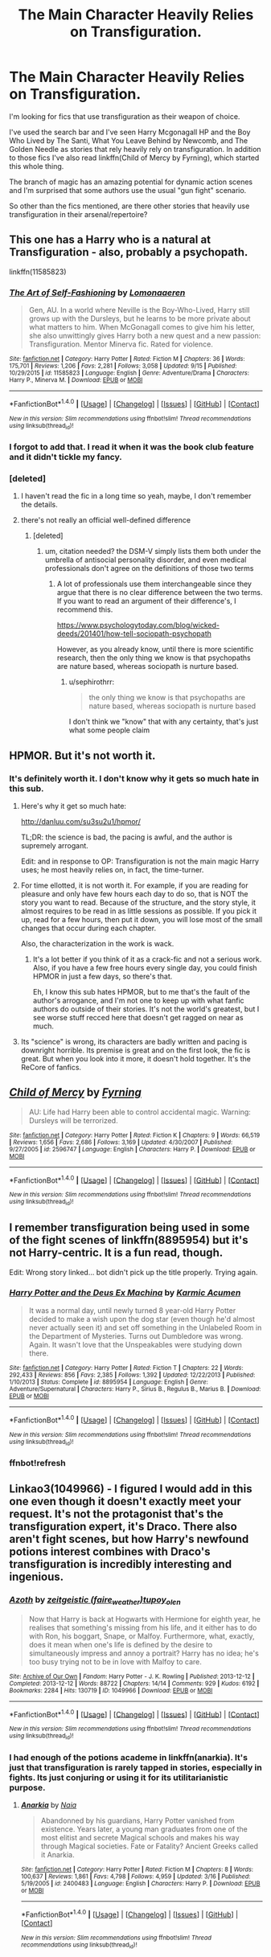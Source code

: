 #+TITLE: The Main Character Heavily Relies on Transfiguration.

* The Main Character Heavily Relies on Transfiguration.
:PROPERTIES:
:Author: firingmahlazors
:Score: 16
:DateUnix: 1474448929.0
:DateShort: 2016-Sep-21
:FlairText: Request
:END:
I'm looking for fics that use transfiguration as their weapon of choice.

I've used the search bar and I've seen Harry Mcgonagall HP and the Boy Who Lived by The Santi, What You Leave Behind by Newcomb, and The Golden Needle as stories that rely heavily rely on transfiguration. In addition to those fics I've also read linkffn(Child of Mercy by Fyrning), which started this whole thing.

The branch of magic has an amazing potential for dynamic action scenes and I'm surprised that some authors use the usual "gun fight" scenario.

So other than the fics mentioned, are there other stories that heavily use transfiguration in their arsenal/repertoire?


** This one has a Harry who is a natural at Transfiguration - also, probably a psychopath.

linkffn(11585823)
:PROPERTIES:
:Author: UndeadBBQ
:Score: 9
:DateUnix: 1474449683.0
:DateShort: 2016-Sep-21
:END:

*** [[http://www.fanfiction.net/s/11585823/1/][*/The Art of Self-Fashioning/*]] by [[https://www.fanfiction.net/u/1265079/Lomonaaeren][/Lomonaaeren/]]

#+begin_quote
  Gen, AU. In a world where Neville is the Boy-Who-Lived, Harry still grows up with the Dursleys, but he learns to be more private about what matters to him. When McGonagall comes to give him his letter, she also unwittingly gives Harry both a new quest and a new passion: Transfiguration. Mentor Minerva fic. Rated for violence.
#+end_quote

^{/Site/: [[http://www.fanfiction.net/][fanfiction.net]] *|* /Category/: Harry Potter *|* /Rated/: Fiction M *|* /Chapters/: 36 *|* /Words/: 175,701 *|* /Reviews/: 1,206 *|* /Favs/: 2,281 *|* /Follows/: 3,058 *|* /Updated/: 9/15 *|* /Published/: 10/29/2015 *|* /id/: 11585823 *|* /Language/: English *|* /Genre/: Adventure/Drama *|* /Characters/: Harry P., Minerva M. *|* /Download/: [[http://www.ff2ebook.com/old/ffn-bot/index.php?id=11585823&source=ff&filetype=epub][EPUB]] or [[http://www.ff2ebook.com/old/ffn-bot/index.php?id=11585823&source=ff&filetype=mobi][MOBI]]}

--------------

*FanfictionBot*^{1.4.0} *|* [[[https://github.com/tusing/reddit-ffn-bot/wiki/Usage][Usage]]] | [[[https://github.com/tusing/reddit-ffn-bot/wiki/Changelog][Changelog]]] | [[[https://github.com/tusing/reddit-ffn-bot/issues/][Issues]]] | [[[https://github.com/tusing/reddit-ffn-bot/][GitHub]]] | [[[https://www.reddit.com/message/compose?to=tusing][Contact]]]

^{/New in this version: Slim recommendations using/ ffnbot!slim! /Thread recommendations using/ linksub(thread_id)!}
:PROPERTIES:
:Author: FanfictionBot
:Score: 2
:DateUnix: 1474449710.0
:DateShort: 2016-Sep-21
:END:


*** I forgot to add that. I read it when it was the book club feature and it didn't tickle my fancy.
:PROPERTIES:
:Author: firingmahlazors
:Score: 2
:DateUnix: 1474451122.0
:DateShort: 2016-Sep-21
:END:


*** [deleted]
:PROPERTIES:
:Score: 1
:DateUnix: 1474477871.0
:DateShort: 2016-Sep-21
:END:

**** I haven't read the fic in a long time so yeah, maybe, I don't remember the details.
:PROPERTIES:
:Author: UndeadBBQ
:Score: 1
:DateUnix: 1474477985.0
:DateShort: 2016-Sep-21
:END:


**** there's not really an official well-defined difference
:PROPERTIES:
:Author: sephirothrr
:Score: 1
:DateUnix: 1474507676.0
:DateShort: 2016-Sep-22
:END:

***** [deleted]
:PROPERTIES:
:Score: 0
:DateUnix: 1474521426.0
:DateShort: 2016-Sep-22
:END:

****** um, citation needed? the DSM-V simply lists them both under the umbrella of antisocial personality disorder, and even medical professionals don't agree on the definitions of those two terms
:PROPERTIES:
:Author: sephirothrr
:Score: 5
:DateUnix: 1474521926.0
:DateShort: 2016-Sep-22
:END:

******* A lot of professionals use them interchangeable since they argue that there is no clear difference between the two terms. If you want to read an argument of their difference's, I recommend this.

[[https://www.psychologytoday.com/blog/wicked-deeds/201401/how-tell-sociopath-psychopath]]

However, as you already know, until there is more scientific research, then the only thing we know is that psychopaths are nature based, whereas sociopath is nurture based.
:PROPERTIES:
:Author: PossiblyTupac
:Score: 0
:DateUnix: 1474539585.0
:DateShort: 2016-Sep-22
:END:

******** u/sephirothrr:
#+begin_quote
  the only thing we know is that psychopaths are nature based, whereas sociopath is nurture based
#+end_quote

I don't think we "know" that with any certainty, that's just what some people claim
:PROPERTIES:
:Author: sephirothrr
:Score: 5
:DateUnix: 1474570696.0
:DateShort: 2016-Sep-22
:END:


** HPMOR. But it's not worth it.
:PROPERTIES:
:Score: 10
:DateUnix: 1474464968.0
:DateShort: 2016-Sep-21
:END:

*** It's definitely worth it. I don't know why it gets so much hate in this sub.
:PROPERTIES:
:Author: SeraphimNoted
:Score: 3
:DateUnix: 1474466549.0
:DateShort: 2016-Sep-21
:END:

**** Here's why it get so much hate:

[[http://danluu.com/su3su2u1/hpmor/]]

TL;DR: the science is bad, the pacing is awful, and the author is supremely arrogant.

Edit: and in response to OP: Transfiguration is not the main magic Harry uses; he most heavily relies on, in fact, the time-turner.
:PROPERTIES:
:Author: Ember_Rising
:Score: 20
:DateUnix: 1474467709.0
:DateShort: 2016-Sep-21
:END:


**** For time ellotted, it is not worth it. For example, if you are reading for pleasure and only have few hours each day to do so, that is NOT the story you want to read. Because of the structure, and the story style, it almost requires to be read in as little sessions as possible. If you pick it up, read for a few hours, then put it down, you will lose most of the small changes that occur during each chapter.

Also, the characterization in the work is wack.
:PROPERTIES:
:Author: Zerokun11
:Score: 7
:DateUnix: 1474467195.0
:DateShort: 2016-Sep-21
:END:

***** It's a lot better if you think of it as a crack-fic and not a serious work. Also, if you have a few free hours every single day, you could finish HPMOR in just a few days, so there's that.

Eh, I know this sub hates HPMOR, but to me that's the fault of the author's arrogance, and I'm not one to keep up with what fanfic authors do outside of their stories. It's not the world's greatest, but I see worse stuff recced here that doesn't get ragged on near as much.
:PROPERTIES:
:Author: cavelioness
:Score: 3
:DateUnix: 1474498987.0
:DateShort: 2016-Sep-22
:END:


**** Its "science" is wrong, its characters are badly written and pacing is downright horrible. Its premise is great and on the first look, the fic is great. But when you look into it more, it doesn't hold together. It's the ReCore of fanfics.
:PROPERTIES:
:Score: 5
:DateUnix: 1474467933.0
:DateShort: 2016-Sep-21
:END:


** [[http://www.fanfiction.net/s/2596747/1/][*/Child of Mercy/*]] by [[https://www.fanfiction.net/u/560192/Fyrning][/Fyrning/]]

#+begin_quote
  AU: Life had Harry been able to control accidental magic. Warning: Dursleys will be terrorized.
#+end_quote

^{/Site/: [[http://www.fanfiction.net/][fanfiction.net]] *|* /Category/: Harry Potter *|* /Rated/: Fiction K *|* /Chapters/: 9 *|* /Words/: 66,519 *|* /Reviews/: 1,656 *|* /Favs/: 2,686 *|* /Follows/: 3,169 *|* /Updated/: 4/30/2007 *|* /Published/: 9/27/2005 *|* /id/: 2596747 *|* /Language/: English *|* /Characters/: Harry P. *|* /Download/: [[http://www.ff2ebook.com/old/ffn-bot/index.php?id=2596747&source=ff&filetype=epub][EPUB]] or [[http://www.ff2ebook.com/old/ffn-bot/index.php?id=2596747&source=ff&filetype=mobi][MOBI]]}

--------------

*FanfictionBot*^{1.4.0} *|* [[[https://github.com/tusing/reddit-ffn-bot/wiki/Usage][Usage]]] | [[[https://github.com/tusing/reddit-ffn-bot/wiki/Changelog][Changelog]]] | [[[https://github.com/tusing/reddit-ffn-bot/issues/][Issues]]] | [[[https://github.com/tusing/reddit-ffn-bot/][GitHub]]] | [[[https://www.reddit.com/message/compose?to=tusing][Contact]]]

^{/New in this version: Slim recommendations using/ ffnbot!slim! /Thread recommendations using/ linksub(thread_id)!}
:PROPERTIES:
:Author: FanfictionBot
:Score: 1
:DateUnix: 1474448965.0
:DateShort: 2016-Sep-21
:END:


** I remember transfiguration being used in some of the fight scenes of linkffn(8895954) but it's not Harry-centric. It is a fun read, though.

Edit: Wrong story linked... bot didn't pick up the title properly. Trying again.
:PROPERTIES:
:Author: EntwinedLove
:Score: 1
:DateUnix: 1474465912.0
:DateShort: 2016-Sep-21
:END:

*** [[http://www.fanfiction.net/s/8895954/1/][*/Harry Potter and the Deus Ex Machina/*]] by [[https://www.fanfiction.net/u/2410827/Karmic-Acumen][/Karmic Acumen/]]

#+begin_quote
  It was a normal day, until newly turned 8 year-old Harry Potter decided to make a wish upon the dog star (even though he'd almost never actually seen it) and set off something in the Unlabeled Room in the Department of Mysteries. Turns out Dumbledore was wrong. Again. It wasn't love that the Unspeakables were studying down there.
#+end_quote

^{/Site/: [[http://www.fanfiction.net/][fanfiction.net]] *|* /Category/: Harry Potter *|* /Rated/: Fiction T *|* /Chapters/: 22 *|* /Words/: 292,433 *|* /Reviews/: 856 *|* /Favs/: 2,385 *|* /Follows/: 1,392 *|* /Updated/: 12/22/2013 *|* /Published/: 1/10/2013 *|* /Status/: Complete *|* /id/: 8895954 *|* /Language/: English *|* /Genre/: Adventure/Supernatural *|* /Characters/: Harry P., Sirius B., Regulus B., Marius B. *|* /Download/: [[http://www.ff2ebook.com/old/ffn-bot/index.php?id=8895954&source=ff&filetype=epub][EPUB]] or [[http://www.ff2ebook.com/old/ffn-bot/index.php?id=8895954&source=ff&filetype=mobi][MOBI]]}

--------------

*FanfictionBot*^{1.4.0} *|* [[[https://github.com/tusing/reddit-ffn-bot/wiki/Usage][Usage]]] | [[[https://github.com/tusing/reddit-ffn-bot/wiki/Changelog][Changelog]]] | [[[https://github.com/tusing/reddit-ffn-bot/issues/][Issues]]] | [[[https://github.com/tusing/reddit-ffn-bot/][GitHub]]] | [[[https://www.reddit.com/message/compose?to=tusing][Contact]]]

^{/New in this version: Slim recommendations using/ ffnbot!slim! /Thread recommendations using/ linksub(thread_id)!}
:PROPERTIES:
:Author: FanfictionBot
:Score: 2
:DateUnix: 1474466616.0
:DateShort: 2016-Sep-21
:END:


*** ffnbot!refresh
:PROPERTIES:
:Author: EntwinedLove
:Score: 1
:DateUnix: 1474466563.0
:DateShort: 2016-Sep-21
:END:


** Linkao3(1049966) - I figured I would add in this one even though it doesn't exactly meet your request. It's not the protagonist that's the transfiguration expert, it's Draco. There also aren't fight scenes, but how Harry's newfound potions interest combines with Draco's transfiguration is incredibly interesting and ingenious.
:PROPERTIES:
:Author: Thoriel
:Score: 1
:DateUnix: 1474487607.0
:DateShort: 2016-Sep-21
:END:

*** [[http://archiveofourown.org/works/1049966][*/Azoth/*]] by [[http://www.archiveofourown.org/users/faire_weather/pseuds/zeitgeistic/users/tupoy_olen/pseuds/tupoy_olen][/zeitgeistic (faire_weather)tupoy_olen/]]

#+begin_quote
  Now that Harry is back at Hogwarts with Hermione for eighth year, he realises that something's missing from his life, and it either has to do with Ron, his boggart, Snape, or Malfoy. Furthermore, what, exactly, does it mean when one's life is defined by the desire to simultaneously impress and annoy a portrait? Harry has no idea; he's too busy trying not to be in love with Malfoy to care.
#+end_quote

^{/Site/: [[http://www.archiveofourown.org/][Archive of Our Own]] *|* /Fandom/: Harry Potter - J. K. Rowling *|* /Published/: 2013-12-12 *|* /Completed/: 2013-12-12 *|* /Words/: 88722 *|* /Chapters/: 14/14 *|* /Comments/: 929 *|* /Kudos/: 6192 *|* /Bookmarks/: 2284 *|* /Hits/: 130719 *|* /ID/: 1049966 *|* /Download/: [[http://archiveofourown.org/downloads/ze/zeitgeistic/1049966/Azoth.epub?updated_at=1471525492][EPUB]] or [[http://archiveofourown.org/downloads/ze/zeitgeistic/1049966/Azoth.mobi?updated_at=1471525492][MOBI]]}

--------------

*FanfictionBot*^{1.4.0} *|* [[[https://github.com/tusing/reddit-ffn-bot/wiki/Usage][Usage]]] | [[[https://github.com/tusing/reddit-ffn-bot/wiki/Changelog][Changelog]]] | [[[https://github.com/tusing/reddit-ffn-bot/issues/][Issues]]] | [[[https://github.com/tusing/reddit-ffn-bot/][GitHub]]] | [[[https://www.reddit.com/message/compose?to=tusing][Contact]]]

^{/New in this version: Slim recommendations using/ ffnbot!slim! /Thread recommendations using/ linksub(thread_id)!}
:PROPERTIES:
:Author: FanfictionBot
:Score: 1
:DateUnix: 1474487614.0
:DateShort: 2016-Sep-21
:END:


*** I had enough of the potions academe in linkffn(anarkia). It's just that transfiguration is rarely tapped in stories, especially in fights. Its just conjuring or using it for its utilitarianistic purpose.
:PROPERTIES:
:Author: firingmahlazors
:Score: 1
:DateUnix: 1474495017.0
:DateShort: 2016-Sep-22
:END:

**** [[http://www.fanfiction.net/s/2400483/1/][*/Anarkia/*]] by [[https://www.fanfiction.net/u/157136/Naia][/Naia/]]

#+begin_quote
  Abandonned by his guardians, Harry Potter vanished from existence. Years later, a young man graduates from one of the most elitist and secrete Magical schools and makes his way through Magical societies. Fate or Fatality? Ancient Greeks called it Anarkia.
#+end_quote

^{/Site/: [[http://www.fanfiction.net/][fanfiction.net]] *|* /Category/: Harry Potter *|* /Rated/: Fiction M *|* /Chapters/: 8 *|* /Words/: 100,637 *|* /Reviews/: 1,861 *|* /Favs/: 4,798 *|* /Follows/: 4,959 *|* /Updated/: 3/16 *|* /Published/: 5/19/2005 *|* /id/: 2400483 *|* /Language/: English *|* /Characters/: Harry P. *|* /Download/: [[http://www.ff2ebook.com/old/ffn-bot/index.php?id=2400483&source=ff&filetype=epub][EPUB]] or [[http://www.ff2ebook.com/old/ffn-bot/index.php?id=2400483&source=ff&filetype=mobi][MOBI]]}

--------------

*FanfictionBot*^{1.4.0} *|* [[[https://github.com/tusing/reddit-ffn-bot/wiki/Usage][Usage]]] | [[[https://github.com/tusing/reddit-ffn-bot/wiki/Changelog][Changelog]]] | [[[https://github.com/tusing/reddit-ffn-bot/issues/][Issues]]] | [[[https://github.com/tusing/reddit-ffn-bot/][GitHub]]] | [[[https://www.reddit.com/message/compose?to=tusing][Contact]]]

^{/New in this version: Slim recommendations using/ ffnbot!slim! /Thread recommendations using/ linksub(thread_id)!}
:PROPERTIES:
:Author: FanfictionBot
:Score: 1
:DateUnix: 1474495030.0
:DateShort: 2016-Sep-22
:END:

